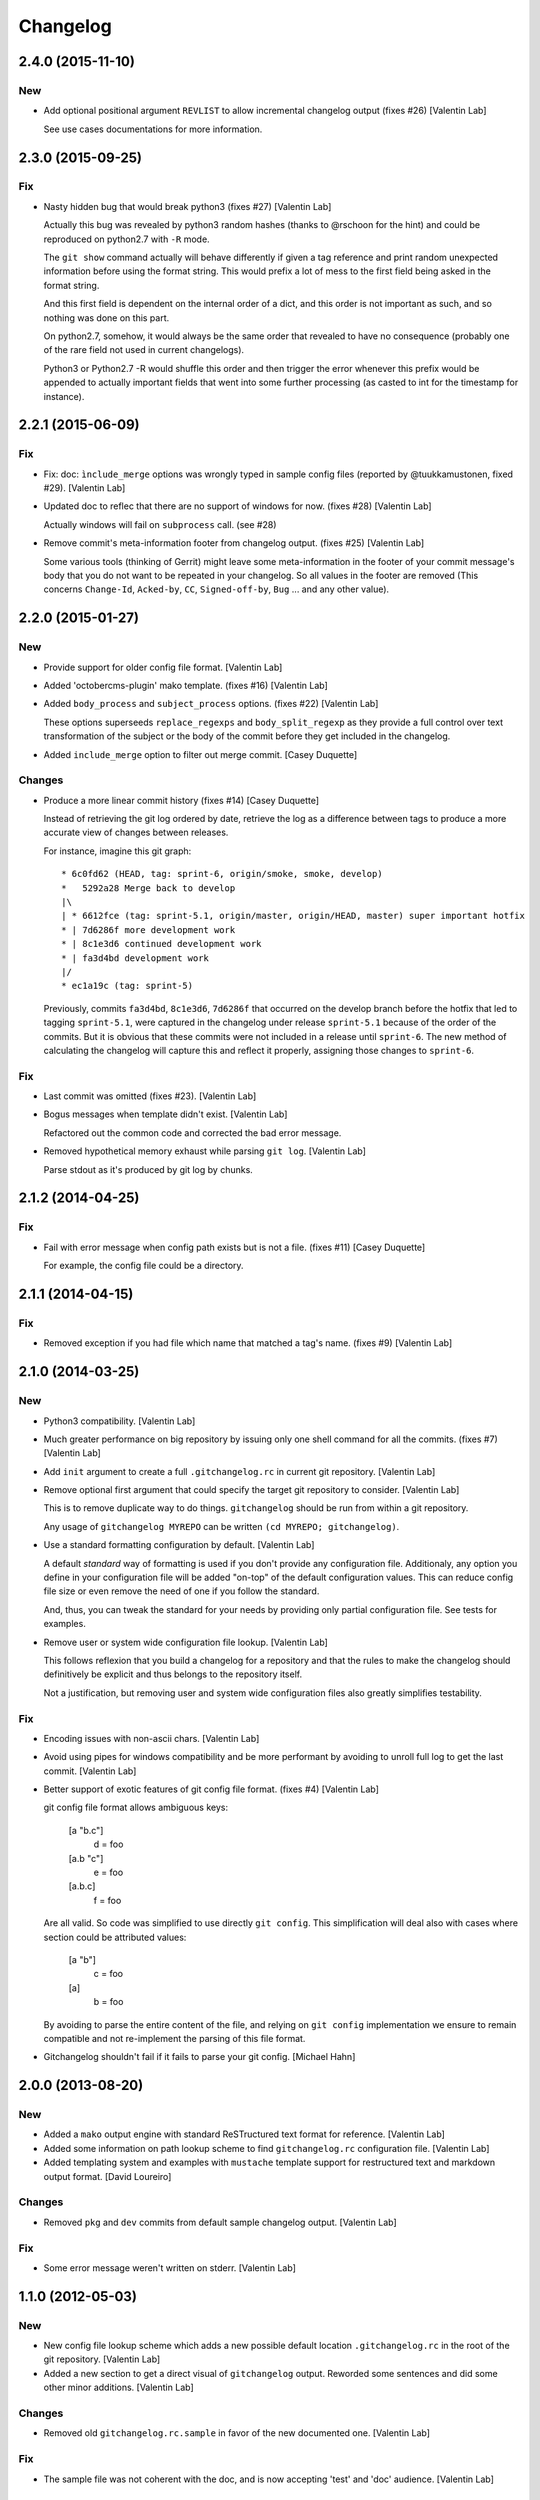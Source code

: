 Changelog
=========

2.4.0 (2015-11-10)
------------------

New
~~~

- Add optional positional argument ``REVLIST`` to allow incremental
  changelog output (fixes #26) [Valentin Lab]

  See use cases documentations for more information.

2.3.0 (2015-09-25)
------------------

Fix
~~~

- Nasty hidden bug that would break python3 (fixes #27) [Valentin Lab]

  Actually this bug was revealed by python3 random hashes (thanks to
  @rschoon for the hint) and could be reproduced on python2.7 with ``-R``
  mode.

  The ``git show`` command actually will behave differently if given a tag
  reference and print random unexpected information before using the
  format string. This would prefix a lot of mess to the first field being
  asked in the format string.

  And this first field is dependent on the internal order of a dict, and
  this order is not important as such, and so nothing was done on this
  part.

  On python2.7, somehow, it would always be the same order that revealed
  to have no consequence (probably one of the rare field not used in
  current changelogs).

  Python3 or Python2.7 -R would shuffle this order and then trigger the
  error whenever this prefix would be appended to actually important
  fields that went into some further processing (as casted to int for
  the timestamp for instance).

2.2.1 (2015-06-09)
------------------

Fix
~~~

- Fix: doc: ``ìnclude_merge`` options was wrongly typed in sample config
  files (reported by @tuukkamustonen, fixed #29). [Valentin Lab]

- Updated doc to reflec that there are no support of windows for now.
  (fixes #28) [Valentin Lab]

  Actually windows will fail on ``subprocess`` call. (see #28)

- Remove commit's meta-information footer from changelog output. (fixes
  #25) [Valentin Lab]

  Some various tools (thinking of Gerrit) might leave some
  meta-information in the footer of your commit message's body that you do
  not want to be repeated in your changelog. So all values in the footer
  are removed (This concerns ``Change-Id``, ``Acked-by``, ``CC``,
  ``Signed-off-by``, ``Bug`` ... and any other value).

2.2.0 (2015-01-27)
------------------

New
~~~

- Provide support for older config file format. [Valentin Lab]

- Added 'octobercms-plugin' mako template. (fixes #16) [Valentin Lab]

- Added ``body_process`` and ``subject_process`` options. (fixes #22)
  [Valentin Lab]

  These options superseeds ``replace_regexps`` and ``body_split_regexp``
  as they provide a full control over text transformation of the subject
  or the body of the commit before they get included in the changelog.

- Added ``include_merge`` option to filter out merge commit. [Casey
  Duquette]

Changes
~~~~~~~

- Produce a more linear commit history (fixes #14) [Casey Duquette]

  Instead of retrieving the git log ordered by date, retrieve the log as
  a difference between tags to produce a more accurate view of changes
  between releases.

  For instance, imagine this git graph::

    * 6c0fd62 (HEAD, tag: sprint-6, origin/smoke, smoke, develop)
    *   5292a28 Merge back to develop
    |\
    | * 6612fce (tag: sprint-5.1, origin/master, origin/HEAD, master) super important hotfix
    * | 7d6286f more development work
    * | 8c1e3d6 continued development work
    * | fa3d4bd development work
    |/
    * ec1a19c (tag: sprint-5)

  Previously, commits ``fa3d4bd``, ``8c1e3d6``, ``7d6286f`` that
  occurred on the develop branch before the hotfix that led to tagging
  ``sprint-5.1``, were captured in the changelog under release
  ``sprint-5.1`` because of the order of the commits. But it is obvious
  that these commits were not included in a release until
  ``sprint-6``. The new method of calculating the changelog will capture
  this and reflect it properly, assigning those changes to ``sprint-6``.

Fix
~~~

- Last commit was omitted (fixes #23). [Valentin Lab]

- Bogus messages when template didn't exist. [Valentin Lab]

  Refactored out the common code and corrected the bad error message.

- Removed hypothetical memory exhaust while parsing ``git log``.
  [Valentin Lab]

  Parse stdout as it's produced by git log by chunks.

2.1.2 (2014-04-25)
------------------

Fix
~~~

- Fail with error message when config path exists but is not a file.
  (fixes #11) [Casey Duquette]

  For example, the config file could be a directory.

2.1.1 (2014-04-15)
------------------

Fix
~~~

- Removed exception if you had file which name that matched a tag's
  name. (fixes #9) [Valentin Lab]

2.1.0 (2014-03-25)
------------------

New
~~~

- Python3 compatibility. [Valentin Lab]

- Much greater performance on big repository by issuing only one shell
  command for all the commits. (fixes #7) [Valentin Lab]

- Add ``init`` argument to create a full ``.gitchangelog.rc`` in current
  git repository. [Valentin Lab]

- Remove optional first argument that could specify the target git
  repository to consider. [Valentin Lab]

  This is to remove duplicate way to do things. ``gitchangelog`` should be run
  from within a git repository.

  Any usage of ``gitchangelog MYREPO`` can be written ``(cd MYREPO;
  gitchangelog)``.

- Use a standard formatting configuration by default. [Valentin Lab]

  A default `standard` way of formatting is used if you don't provide
  any configuration file. Additionaly, any option you define in your
  configuration file will be added "on-top" of the default configuration
  values. This can reduce config file size or even remove the need of
  one if you follow the standard.

  And, thus, you can tweak the standard for your needs by providing only partial
  configuration file. See tests for examples.

- Remove user or system wide configuration file lookup. [Valentin Lab]

  This follows reflexion that you build a changelog for a repository and
  that the rules to make the changelog should definitively be explicit and
  thus belongs to the repository itself.

  Not a justification, but removing user and system wide configuration files
  also greatly simplifies testability.

Fix
~~~

- Encoding issues with non-ascii chars. [Valentin Lab]

- Avoid using pipes for windows compatibility and be more performant by
  avoiding to unroll full log to get the last commit. [Valentin Lab]

- Better support of exotic features of git config file format. (fixes
  #4) [Valentin Lab]

  git config file format allows ambiguous keys:

      [a "b.c"]
          d = foo
      [a.b "c"]
          e = foo
      [a.b.c]
          f = foo

  Are all valid. So code was simplified to use directly ``git config``.
  This simplification will deal also with cases where section could be
  attributed values:

      [a "b"]
          c = foo
      [a]
          b = foo

  By avoiding to parse the entire content of the file, and relying on
  ``git config`` implementation we ensure to remain compatible and not
  re-implement the parsing of this file format.

- Gitchangelog shouldn't fail if it fails to parse your git config.
  [Michael Hahn]

2.0.0 (2013-08-20)
------------------

New
~~~

- Added a ``mako`` output engine with standard ReSTructured text format
  for reference. [Valentin Lab]

- Added some information on path lookup scheme to find
  ``gitchangelog.rc`` configuration file. [Valentin Lab]

- Added templating system and examples with ``mustache`` template
  support for restructured text and markdown output format. [David
  Loureiro]

Changes
~~~~~~~

- Removed ``pkg`` and ``dev`` commits from default sample changelog
  output. [Valentin Lab]

Fix
~~~

- Some error message weren't written on stderr. [Valentin Lab]

1.1.0 (2012-05-03)
------------------

New
~~~

- New config file lookup scheme which adds a new possible default
  location ``.gitchangelog.rc`` in the root of the git repository.
  [Valentin Lab]

- Added a new section to get a direct visual of ``gitchangelog`` output.
  Reworded some sentences and did some other minor additions. [Valentin
  Lab]

Changes
~~~~~~~

- Removed old ``gitchangelog.rc.sample`` in favor of the new documented
  one. [Valentin Lab]

Fix
~~~

- The sample file was not coherent with the doc, and is now accepting
  'test' and 'doc' audience. [Valentin Lab]

1.0.2 (2012-05-02)
------------------

New
~~~

- Added a new sample file heavily documented. [Valentin Lab]

Fix
~~~

- ``ignore_regexps`` where bogus and would match only from the beginning
  of the line. [Valentin Lab]

- Display author date rather than commit date. [Valentin Lab]

0.1.2 (2011-05-17)
------------------

New
~~~

- Added ``body_split_regexp`` option to attempts to format correctly
  body of commit. [Valentin Lab]

- Use a list of tuple instead of a dict for ``section_regexps`` to be
  able to manage order between section on find match. [Valentin Lab]

Fix
~~~

- ``git`` in later versions seems to fail on ``git config <key>`` with
  errlvl 255, that was not supported. [Valentin Lab]

- Removed Traceback when there were no tags at all in the current git
  repository. [Valentin Lab]

0.1.1 (2011-04-07)
------------------

New
~~~

- Added section classifiers (ie: New, Change, Bugs) and updated the
  sample rc file. [Valentin Lab]

- Added a succint ``--help`` support. [Valentin Lab]


